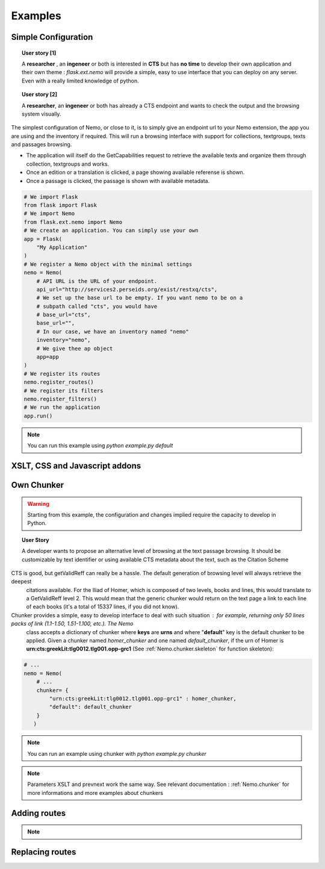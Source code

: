 Examples
========



Simple Configuration
####################

.. topic:: User story [1]

    A **researcher** , an **ingeneer** or both is interested in **CTS** but has **no time** to develop their own application and their own theme : *flask.ext.nemo* will provide a simple, easy to use interface that you can deploy on any server. Even with a really limited knowledge of python.

.. topic:: User story [2]

    A **researcher**, an **ingeneer** or both has already a CTS endpoint and wants to check the output and the browsing system visually.


The simplest configuration of Nemo, or close to it, is to simply give an endpoint url to your Nemo extension, the app you are using
and the inventory if required. This will run a browsing interface with support for collections, textgroups, texts and passages browsing.

- The application will itself do the GetCapabilities request to retrieve the available texts and organize them through collection, textgroups and works.
- Once an edition or a translation is clicked, a page showing available referense is shown.
- Once a passage is clicked, the passage is shown with available metadata.

.. _example1.code::

.. code-block:: python

    # We import Flask
    from flask import Flask
    # We import Nemo
    from flask.ext.nemo import Nemo
    # We create an application. You can simply use your own
    app = Flask(
        "My Application"
    )
    # We register a Nemo object with the minimal settings
    nemo = Nemo(
        # API URL is the URL of your endpoint.
        api_url="http://services2.perseids.org/exist/restxq/cts",
        # We set up the base url to be empty. If you want nemo to be on a
        # subpath called "cts", you would have
        # base_url="cts",
        base_url="",
        # In our case, we have an inventory named "nemo"
        inventory="nemo",
        # We give thee ap object
        app=app
    )
    # We register its routes
    nemo.register_routes()
    # We register its filters
    nemo.register_filters()
    # We run the application
    app.run()

.. note:: You can run this example using `python example.py default`

XSLT, CSS and Javascript addons
###############################

Own Chunker
###########

.. warning:: Starting from this example, the configuration and changes implied require the capacity to develop in Python.

.. topic:: User Story

    A developer wants to propose an alternative level of browsing at the text passage browsing. It should be customizable by text identifier or using available CTS metadata about the text, such as the Citation Scheme

CTS is good, but getValidReff can really be a hassle. The default generation of browsing level will always retrieve the deepest
 citations available. For the Iliad of Homer, which is composed of two levels, books and lines, this would translate to a GetValidReff
 level 2. This would mean that the generic chunker would return on the text page a link to each line of each books (it's a total of 15337 lines, if you did not know).

Chunker provides a simple, easy to develop interface to deal with such situation : for example, returning only 50 lines packs of link (1.1-1.50, 1.51-1.100, etc.). The Nemo
 class accepts a dictionary of chunker where **keys** are **urns** and where "**default**" key is the default chunker to be applied. Given a chunker named *homer_chunker* and one named *default_chunker*,
 if the urn of Homer is **urn:cts:greekLit:tlg0012.tlg001.opp-grc1** (See :ref:`Nemo.chunker.skeleton` for function skeleton):

.. code-block:: python

    # ...
    nemo = Nemo(
        # ...
        chunker= {
            "urn:cts:greekLit:tlg0012.tlg001.opp-grc1" : homer_chunker,
            "default": default_chunker
        }
       )

.. note:: You can run an example using chunker with `python example.py chunker`

.. note:: Parameters XSLT and prevnext work the same way. See relevant documentation : :ref:`Nemo.chunker` for more informations and more examples about chunkers

Adding routes
#############

.. note::
    .. autoclass:: examples.configs.NemoDouble
        :members:

Replacing routes
################
